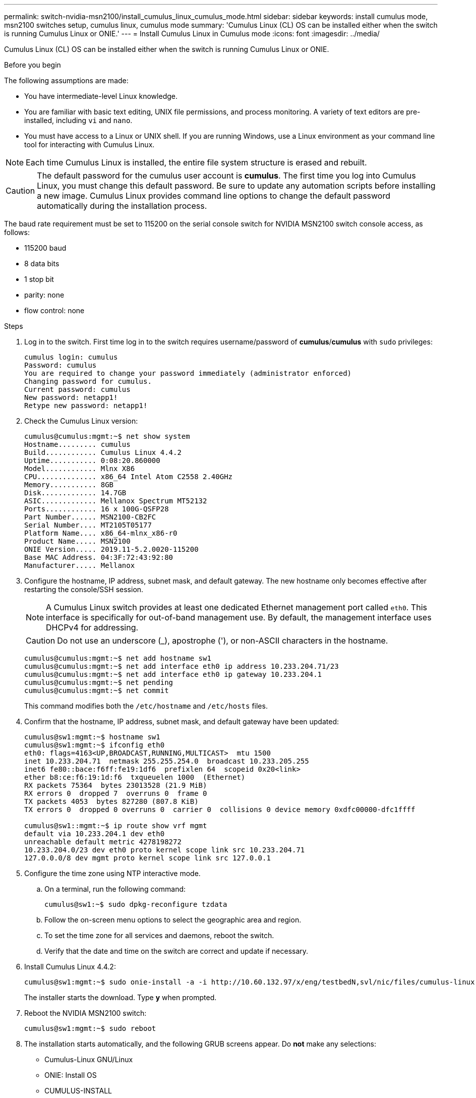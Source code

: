 ---
permalink: switch-nvidia-msn2100/install_cumulus_linux_cumulus_mode.html
sidebar: sidebar
keywords: install cumulus mode, msn2100 switches setup, cumulus linux, cumulus mode
summary: 'Cumulus Linux (CL) OS can be installed either when the switch is running Cumulus Linux or ONIE.'
---
= Install Cumulus Linux in Cumulus mode
:icons: font
:imagesdir: ../media/

[.lead]
Cumulus Linux (CL) OS can be installed either when the switch is running Cumulus Linux or ONIE.

.Before you begin
The following assumptions are made:

* You have intermediate-level Linux knowledge.
* You are familiar with basic text editing, UNIX file permissions, and process monitoring. A variety of text editors are pre-installed, including `vi` and `nano`.
* You must have access to a Linux or UNIX shell. If you are running Windows, use a Linux environment as your command line tool for interacting with Cumulus Linux.

NOTE: Each time Cumulus Linux is installed, the entire file system structure is erased and rebuilt.

CAUTION: The default password for the cumulus user account is *cumulus*. The first time you log into Cumulus Linux, you must change this default password. Be sure to update any automation scripts before installing a new image. Cumulus Linux provides command line options to change the default password automatically during the installation process.

The baud rate requirement must be set to 115200 on the serial console switch for NVIDIA MSN2100 switch console access, as follows:

* 115200 baud
* 8 data bits
* 1 stop bit
* parity: none
* flow control: none

.Steps
. Log in to the switch.  First time log in to the switch requires username/password of *cumulus*/*cumulus* with `sudo` privileges:
+
----
cumulus login: cumulus
Password: cumulus
You are required to change your password immediately (administrator enforced)
Changing password for cumulus.
Current password: cumulus
New password: netapp1!
Retype new password: netapp1!
----
. Check the Cumulus Linux version:
+
----
cumulus@cumulus:mgmt:~$ net show system
Hostname......... cumulus
Build............ Cumulus Linux 4.4.2
Uptime........... 0:08:20.860000
Model............ Mlnx X86
CPU.............. x86_64 Intel Atom C2558 2.40GHz
Memory........... 8GB
Disk............. 14.7GB
ASIC............. Mellanox Spectrum MT52132
Ports............ 16 x 100G-QSFP28
Part Number...... MSN2100-CB2FC
Serial Number.... MT2105T05177
Platform Name.... x86_64-mlnx_x86-r0
Product Name..... MSN2100
ONIE Version..... 2019.11-5.2.0020-115200
Base MAC Address. 04:3F:72:43:92:80
Manufacturer..... Mellanox
----
. Configure the hostname, IP address, subnet mask, and default gateway. The new hostname only becomes effective after restarting the console/SSH session.
+
NOTE: A Cumulus Linux switch provides at least one dedicated Ethernet management port called `eth0`. This interface is specifically for out-of-band management use. By default, the management interface uses DHCPv4 for addressing.
+

CAUTION: Do not use an underscore (_), apostrophe ('), or non-ASCII characters in the hostname.

+
----
cumulus@cumulus:mgmt:~$ net add hostname sw1
cumulus@cumulus:mgmt:~$ net add interface eth0 ip address 10.233.204.71/23
cumulus@cumulus:mgmt:~$ net add interface eth0 ip gateway 10.233.204.1
cumulus@cumulus:mgmt:~$ net pending
cumulus@cumulus:mgmt:~$ net commit
----
+
This command modifies both the `/etc/hostname` and `/etc/hosts` files.
. Confirm that the hostname, IP address, subnet mask, and default gateway have been updated:
+
----
cumulus@sw1:mgmt:~$ hostname sw1
cumulus@sw1:mgmt:~$ ifconfig eth0
eth0: flags=4163<UP,BROADCAST,RUNNING,MULTICAST>  mtu 1500
inet 10.233.204.71  netmask 255.255.254.0  broadcast 10.233.205.255
inet6 fe80::bace:f6ff:fe19:1df6  prefixlen 64  scopeid 0x20<link>
ether b8:ce:f6:19:1d:f6  txqueuelen 1000  (Ethernet)
RX packets 75364  bytes 23013528 (21.9 MiB)
RX errors 0  dropped 7  overruns 0  frame 0
TX packets 4053  bytes 827280 (807.8 KiB)
TX errors 0  dropped 0 overruns 0  carrier 0  collisions 0 device memory 0xdfc00000-dfc1ffff

cumulus@sw1::mgmt:~$ ip route show vrf mgmt
default via 10.233.204.1 dev eth0
unreachable default metric 4278198272
10.233.204.0/23 dev eth0 proto kernel scope link src 10.233.204.71
127.0.0.0/8 dev mgmt proto kernel scope link src 127.0.0.1
----
. Configure the time zone using NTP interactive mode.
.. On a terminal, run the following command:
+
----
cumulus@sw1:~$ sudo dpkg-reconfigure tzdata
----
.. Follow the on-screen menu options to select the geographic area and region.
.. To set the time zone for all services and daemons, reboot the switch.
.. Verify that the date and time on the switch are correct and update if necessary.

. Install Cumulus Linux 4.4.2:
+
----
cumulus@sw1:mgmt:~$ sudo onie-install -a -i http://10.60.132.97/x/eng/testbedN,svl/nic/files/cumulus-linux-4.4.2-mlx-amd64.bin
----
The installer starts the download.  Type *y* when prompted.
. Reboot the NVIDIA MSN2100 switch:
+
----
cumulus@sw1:mgmt:~$ sudo reboot
----
. The installation starts automatically, and the following GRUB screens appear.  Do *not* make any selections:
* Cumulus-Linux GNU/Linux
* ONIE: Install OS
* CUMULUS-INSTALL
* Cumulus-Linux GNU/Linux
. Repeat steps 1 to 4 to log in.
. Verify that the Cumulus Linux version is 4.4.2:
+
----
cumulus@sw1:mgmt:~$ net show version
NCLU_VERSION=1.0-cl4.4.2u0
DISTRIB_ID="Cumulus Linux"
DISTRIB_RELEASE=4.4.2
DISTRIB_DESCRIPTION="Cumulus Linux 4.4.2"
----
. Create a new user and add this user to the `sudo` group.  This user only becomes effective after the console/SSH session is restarted:
+
----
cumulus@sw1:mgmt:~$ sudo adduser --ingroup netedit admin
[sudo] password for cumulus:
Adding user `admin’ ...
Adding new user `admin’ (1001) with group `netedit' ...
Creating home directory `/home/admin’ ...
Copying files from `/etc/skel' ...
New password:
Retype new password:
passwd: password updated successfully
Changing the user information for admin
Enter the new value, or press ENTER for the default
Full Name []:
Room Number []:
Work Phone []:
Home Phone []:
Other []:
Is the information correct? [Y/n] y

cumulus@sw1:mgmt:~$ sudo adduser admin sudo
[sudo] password for cumulus:
Adding user `admin' to group `sudo' ...
Adding user admin to group sudo
Done.
cumulus@sw1:mgmt:~$ exit
logout
Connection to 10.233.204.71 closed.

[admin@cycrh6svl01 ~]$ ssh admin@10.233.204.71
admin@10.233.204.71's password:
Linux sw1 4.19.0-cl-1-amd64 #1 SMP Cumulus 4.19.206-1+cl4.4.1u1 (2021-09-09) x86_64
Welcome to NVIDIA Cumulus (R) Linux (R)

For support and online technical documentation, visit
http://www.cumulusnetworks.com/support

The registered trademark Linux (R) is used pursuant to a sublicense from LMI, the exclusive licensee of Linus Torvalds, owner of the mark on a world-wide basis.
admin@sw1:mgmt:~$
----
